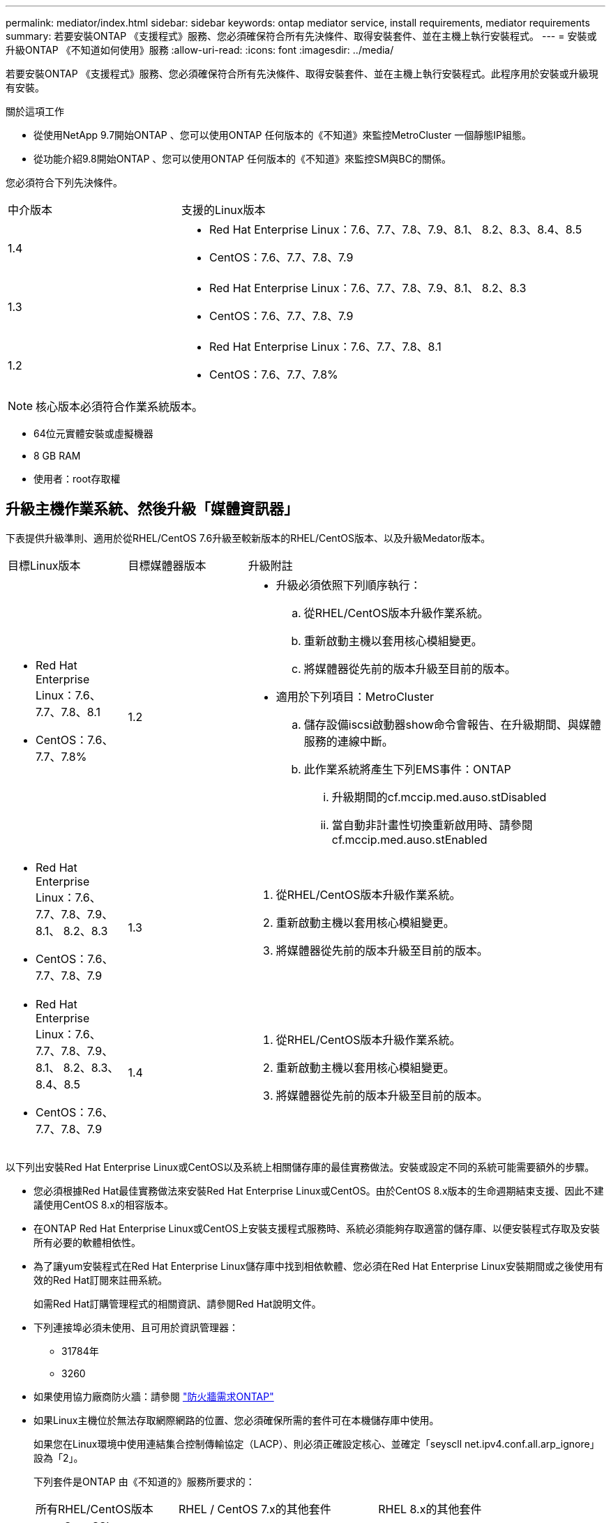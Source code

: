 ---
permalink: mediator/index.html 
sidebar: sidebar 
keywords: ontap mediator service, install requirements, mediator requirements 
summary: 若要安裝ONTAP 《支援程式》服務、您必須確保符合所有先決條件、取得安裝套件、並在主機上執行安裝程式。 
---
= 安裝或升級ONTAP 《不知道如何使用》服務
:allow-uri-read: 
:icons: font
:imagesdir: ../media/


[role="lead"]
若要安裝ONTAP 《支援程式》服務、您必須確保符合所有先決條件、取得安裝套件、並在主機上執行安裝程式。此程序用於安裝或升級現有安裝。

.關於這項工作
* 從使用NetApp 9.7開始ONTAP 、您可以使用ONTAP 任何版本的《不知道》來監控MetroCluster 一個靜態IP組態。
* 從功能介紹9.8開始ONTAP 、您可以使用ONTAP 任何版本的《不知道》來監控SM與BC的關係。


您必須符合下列先決條件。

[cols="30,70"]
|===


| 中介版本 | 支援的Linux版本 


 a| 
1.4
 a| 
* Red Hat Enterprise Linux：7.6、7.7、7.8、7.9、8.1、 8.2、8.3、8.4、8.5
* CentOS：7.6、7.7、7.8、7.9




 a| 
1.3
 a| 
* Red Hat Enterprise Linux：7.6、7.7、7.8、7.9、8.1、 8.2、8.3
* CentOS：7.6、7.7、7.8、7.9




 a| 
1.2
 a| 
* Red Hat Enterprise Linux：7.6、7.7、7.8、8.1
* CentOS：7.6、7.7、7.8%


|===

NOTE: 核心版本必須符合作業系統版本。

* 64位元實體安裝或虛擬機器
* 8 GB RAM
* 使用者：root存取權




== 升級主機作業系統、然後升級「媒體資訊器」

下表提供升級準則、適用於從RHEL/CentOS 7.6升級至較新版本的RHEL/CentOS版本、以及升級Medator版本。

[cols="20,20,60"]
|===


| 目標Linux版本 | 目標媒體器版本 | 升級附註 


 a| 
* Red Hat Enterprise Linux：7.6、7.7、7.8、8.1
* CentOS：7.6、7.7、7.8%

 a| 
1.2
 a| 
* 升級必須依照下列順序執行：
+
.. 從RHEL/CentOS版本升級作業系統。
.. 重新啟動主機以套用核心模組變更。
.. 將媒體器從先前的版本升級至目前的版本。


* 適用於下列項目：MetroCluster
+
.. 儲存設備iscsi啟動器show命令會報告、在升級期間、與媒體服務的連線中斷。
.. 此作業系統將產生下列EMS事件：ONTAP
+
... 升級期間的cf.mccip.med.auso.stDisabled
... 當自動非計畫性切換重新啟用時、請參閱cf.mccip.med.auso.stEnabled








 a| 
* Red Hat Enterprise Linux：7.6、7.7、7.8、7.9、8.1、 8.2、8.3
* CentOS：7.6、7.7、7.8、7.9

 a| 
1.3
 a| 
. 從RHEL/CentOS版本升級作業系統。
. 重新啟動主機以套用核心模組變更。
. 將媒體器從先前的版本升級至目前的版本。




 a| 
* Red Hat Enterprise Linux：7.6、7.7、7.8、7.9、8.1、 8.2、8.3、8.4、8.5
* CentOS：7.6、7.7、7.8、7.9

 a| 
1.4
 a| 
. 從RHEL/CentOS版本升級作業系統。
. 重新啟動主機以套用核心模組變更。
. 將媒體器從先前的版本升級至目前的版本。


|===
以下列出安裝Red Hat Enterprise Linux或CentOS以及系統上相關儲存庫的最佳實務做法。安裝或設定不同的系統可能需要額外的步驟。

* 您必須根據Red Hat最佳實務做法來安裝Red Hat Enterprise Linux或CentOS。由於CentOS 8.x版本的生命週期結束支援、因此不建議使用CentOS 8.x的相容版本。
* 在ONTAP Red Hat Enterprise Linux或CentOS上安裝支援程式服務時、系統必須能夠存取適當的儲存庫、以便安裝程式存取及安裝所有必要的軟體相依性。
* 為了讓yum安裝程式在Red Hat Enterprise Linux儲存庫中找到相依軟體、您必須在Red Hat Enterprise Linux安裝期間或之後使用有效的Red Hat訂閱來註冊系統。
+
如需Red Hat訂購管理程式的相關資訊、請參閱Red Hat說明文件。

* 下列連接埠必須未使用、且可用於資訊管理器：
+
** 31784年
** 3260


* 如果使用協力廠商防火牆：請參閱 link:https://docs.netapp.com/us-en/ontap-metrocluster/install-ip/concept_mediator_requirements.html#firewall-requirements-for-ontap-mediator["防火牆需求ONTAP"^]
* 如果Linux主機位於無法存取網際網路的位置、您必須確保所需的套件可在本機儲存庫中使用。
+
如果您在Linux環境中使用連結集合控制傳輸協定（LACP）、則必須正確設定核心、並確定「seyscll net.ipv4.conf.all.arp_ignore」設為「2」。

+
下列套件是ONTAP 由《不知道的》服務所要求的：

+
[cols="25,35,40"]
|===


| 所有RHEL/CentOS版本 | RHEL / CentOS 7.x的其他套件 | RHEL 8.x的其他套件 


 a| 
** OpenSSL
** OpenSSL
** kernel-devel
** 海灣合作委員會
** libselinux-utils
** 製造
** RedHat-lsb核心
** 修補程式
** bzip2.
** 熱36
** python36- devel
** Perl-Data-Dumper
** Perl-ExtUtils-MakeMaker..
** python3-pip

 a| 
** policycoreutils-python
** python36- pip

 a| 
** elfutils-libelf-devel
** policycoreutils-python公用程式


|===


該媒體夾安裝套件是一個自我解壓縮的tar檔案、其中包括：

* 一種RPM檔案、內含無法從支援版本儲存庫取得的所有相依性。
* 安裝指令碼。


建議使用有效的SSL認證、如本程序所述。



== 啟用儲存庫存取

|===


| 如果您的作業系統是... | 您必須提供這些儲存庫的存取權限... 


 a| 
RHEL 7.x
 a| 
RHEL-7-server選用-rpms



 a| 
CentOS 7.x
 a| 
C7.6.1810 -基礎儲存庫



 a| 
RHEL 8.x
 a| 
* RHEL-8-for-x86_64：basos-rpms
* RHEL-8-for-x86_64：AppStream：rpms


|===
啟用對上述儲存庫的存取、以便媒體資訊員在安裝程序期間存取所需的套件。請針對您的作業系統使用下列程序。

* 的程序 ,RHEL 7.x 作業系統：
* 的程序 ,RHEL 8.x 作業系統：
* 的程序 ,CentOS 7.x 作業系統：




=== RHEL 7.x作業系統的程序

如果您的作業系統是* RHEL 7.x*：

.步驟
. 訂閱所需的儲存庫：
+
「Subscape-manager reposs -啟用RHEL-7-server選用-rpms」

+
下列範例顯示此命令的執行：

+
[listing]
----
[root@localhost ~]# subscription-manager repos --enable rhel-7-server-optional-rpms
Repository 'rhel-7-server-optional-rpms' is enabled for this system.
----
. 執行「yum repolist」命令。
+
下列範例顯示此命令的執行。清單中應會顯示「RHEL-7-server選擇性-rpms」儲存庫。

+
[listing]
----
[root@localhost ~]# yum repolist
Loaded plugins: product-id, search-disabled-repos, subscription-manager
rhel-7-server-optional-rpms | 3.2 kB  00:00:00
rhel-7-server-rpms | 3.5 kB  00:00:00
(1/3): rhel-7-server-optional-rpms/7Server/x86_64/group                                               |  26 kB  00:00:00
(2/3): rhel-7-server-optional-rpms/7Server/x86_64/updateinfo                                          | 2.5 MB  00:00:00
(3/3): rhel-7-server-optional-rpms/7Server/x86_64/primary_db                                          | 8.3 MB  00:00:01
repo id                                      repo name                                             status
rhel-7-server-optional-rpms/7Server/x86_64   Red Hat Enterprise Linux 7 Server - Optional (RPMs)   19,447
rhel-7-server-rpms/7Server/x86_64            Red Hat Enterprise Linux 7 Server (RPMs)              26,758
repolist: 46,205
[root@localhost ~]#
----




=== RHEL 8.x作業系統的程序

如果您的作業系統是* RHEL 8.x *：

.步驟
. 訂閱所需的儲存庫：
+
「Substime-manager reposs -啟用RHEL-8-for-x86_64、basos-rpms」

+
「Substime-manager reposs -啟用RHEL-8-for-x86_64：AppStream：rpms」

+
下列範例顯示此命令的執行：

+
[listing]
----
[root@localhost ~]# subscription-manager repos --enable rhel-8-for-x86_64-baseos-rpms
[root@localhost ~]# subscription-manager repos --enable rhel-8-for-x86_64-appstream-rpms
Repository 'rhel-8-for-x86_64-baseos-rpms' is enabled for this system.
Repository 'rhel-8-for-x86_64-appstream-rpms' is enabled for this system.
----
. 執行「yum repolist」命令。
+
新訂閱的儲存庫應會出現在清單中。





=== CentOS 7.x作業系統的程序

如果您的作業系統是* CentOS 7.x*：


NOTE: 下列範例顯示CentOS 7.6的儲存庫、可能無法用於其他CentOS版本。將基礎儲存庫用於您的CentOS版本。

.步驟
. 新增C7.6.1810 -基礎儲存庫。C7.6.1810 - Base Vault儲存庫包含ONTAP 資訊中心所需的kernel-devel套件。
. 將下列行新增至/etc/yum、repos.d/CentOS、Vault.repo。
+
[listing]
----
[C7.6.1810-base]
name=CentOS-7.6.1810 - Base
baseurl=http://vault.centos.org/7.6.1810/os/$basearch/
gpgcheck=1
gpgkey=file:///etc/pki/rpm-gpg/RPM-GPG-KEY-CentOS-7
enabled=1
----
. 執行「yum repolist」命令。
+
下列範例顯示此命令的執行。Centos-7.6.1810 -基礎儲存庫應出現在清單中。

+
[listing]
----
Loaded plugins: fastestmirror
Loading mirror speeds from cached hostfile
 * base: distro.ibiblio.org
 * extras: distro.ibiblio.org
 * updates: ewr.edge.kernel.org
C7.6.1810-base                                                   | 3.6 kB  00:00:00
(1/2): C7.6.1810-base/x86_64/group_gz                            | 166 kB  00:00:00
(2/2): C7.6.1810-base/x86_64/primary_db                          | 6.0 MB  00:00:04
repo id                                           repo name                                                                                                    status
C7.6.1810-base/x86_64                             CentOS-7.6.1810 - Base                                                                                       10,019
base/7/x86_64                                     CentOS-7 - Base                                                                                              10,097
extras/7/x86_64                                   CentOS-7 - Extras                                                                                               307
updates/7/x86_64                                  CentOS-7 - Updates                                                                                            1,010
repolist: 21,433
[root@localhost ~]#
----




== 下載「內化器」安裝套件

.步驟
. 請從ONTAP 「畫面資訊」頁面下載「媒體資訊器」安裝套件。
+
https://mysupport.netapp.com/site/products/all/details/ontap-mediator/downloads-tab["《資訊媒體》下載頁面ONTAP"^]

. 確認「媒體資訊器」安裝套件位於目標目錄：
+
《ls》

+
[listing]
----
[root@mediator-host ~]#ls
ontap-mediator
----
+
如果您所在的位置無法存取網際網路、則必須確保安裝程式能夠存取所需的套件。

. 如有必要、請將「內化器」安裝套件從下載目錄移至Linux媒體器主機上的安裝目錄。




== 安裝ONTAP 《不知道如何安裝》套件

.關於這項工作
* 從ONTAP 推出支援程式1.4開始、安全開機機制就會在UEFI系統上啟用。啟用「安全開機」時、您必須在安裝後採取其他步驟來登錄安全金鑰：
+
** 請遵循README檔案中的指示：「/opt/netapp/lib/ontap中介器/ontap中介器/SCST_mod_keys/README、module-Signing」來簽署SCST核心模組。
** 找到所需的金鑰：「/opt/netapp/lib/ontapp_moder_keys」


+

NOTE: 安裝後、系統輸出也會提供README檔案和主要位置。



.步驟
. 安裝媒體器安裝套件、並視需要回應提示：
+
「/ONTAP-中介 者」

+
安裝程序會繼續建立所需的帳戶、並安裝所需的套件。如果主機上已安裝舊版的「媒體資訊器」、系統會提示您確認是否要升級。



.安裝過程範例ONTAP ：安裝過程（主控台輸出）
====
[listing]
----
[root@scs000065018 ~]# ./ontap-mediator
ONTAP Mediator: Self Extracting Installer
ONTAP Mediator requires two user accounts. One for the service (netapp), and one for use by ONTAP to the mediator API (mediatoradmin).
Would you like to use the default account names: netapp + mediatoradmin? (Y(es)/n(o)): y
Enter ONTAP Mediator user account (mediatoradmin) password:
Re-Enter ONTAP Mediator user account (mediatoradmin) password:
Checking if SELinux is in enforcing mode
Checking for default Linux firewall
Linux firewall is running. Open ports 31784 and 3260? y(es)/n(o): y
success
success



Preparing for installation of ONTAP Mediator packages.
Do you wish to continue? Y(es)/n(o): y
+ Installing required packages.
Last metadata expiration check: 1:56:17 ago on Thu 07 Apr 2022 11:35:42 AM EDT.
Package openssl-1:1.1.1k-6.el8_5.x86_64 is already installed.
Package openssl-devel-1:1.1.1k-6.el8_5.x86_64 is already installed.

.
.
.
.

Dependencies resolved.
Nothing to do.
Complete!
OS package installations finished
+ Installing ONTAP Mediator. (Log: /tmp/ontap_mediator.5gmxnI/ontap-mediator/install_20220407133105.log)
    This step will take several minutes. Use the log file to view progress.
Sudo include verified
ONTAP Mediator logging enabled
+ Install successful. (Moving log to /opt/netapp/lib/ontap_mediator/log/install_20220407133105.log)
+ WARNING: This system supports UEFI
           Secure Boot (SB) is currently enabled on this system.
           The following action need be taken:
           Using the keys in /opt/netapp/lib/ontap_mediator/ontap_mediator/SCST_mod_keys follow
           instructions in /opt/netapp/lib/ontap_mediator/ontap_mediator/SCST_mod_keys/README.module-signing
           to sign the SCST kernel module. Note that reboot will be needed.
     SCST will not start automatically when Secure Boot is enabled and not configured properly.
+ Note: ONTAP Mediator uses a kernel module compiled specifically for the current
        system OS. Using 'yum update' to upgrade the kernel may cause a service
        interruption.
    For more information, see /opt/netapp/lib/ontap_mediator/README
[root@scs000065018 ~]#
----
====


== 驗證安裝

.步驟
. 執行下列命令以檢視ONTAP 「資訊不全」服務的狀態：
+
.. RUN：「ystemctl STATUS ONTAP_ONI者」
+
[listing]
----
[root@scspr1915530002 ~]# systemctl status ontap_mediator

 ontap_mediator.service - ONTAP Mediator
Loaded: loaded (/etc/systemd/system/ontap_mediator.service; enabled; vendor preset: disabled)
Active: active (running) since Mon 2022-04-18 10:41:49 EDT; 1 weeks 0 days ago
Process: 286710 ExecStop=/bin/kill -s INT $MAINPID (code=exited, status=0/SUCCESS)
Main PID: 286712 (uwsgi)
Status: "uWSGI is ready"
Tasks: 3 (limit: 49473)
Memory: 139.2M
CGroup: /system.slice/ontap_mediator.service
      ├─286712 /opt/netapp/lib/ontap_mediator/pyenv/bin/uwsgi --ini /opt/netapp/lib/ontap_mediator/uwsgi/ontap_mediator.ini
      ├─286716 /opt/netapp/lib/ontap_mediator/pyenv/bin/uwsgi --ini /opt/netapp/lib/ontap_mediator/uwsgi/ontap_mediator.ini
      └─286717 /opt/netapp/lib/ontap_mediator/pyenv/bin/uwsgi --ini /opt/netapp/lib/ontap_mediator/uwsgi/ontap_mediator.ini

[root@scspr1915530002 ~]#
----
.. RUN：「ystemctl STATUS SCIer-scst」
+
[listing]
----
[root@scspr1915530002 ~]# systemctl status mediator-scst
   Loaded: loaded (/etc/systemd/system/mediator-scst.service; enabled; vendor preset: disabled)
   Active: active (running) since Mon 2022-04-18 10:41:47 EDT; 1 weeks 0 days ago
  Process: 286595 ExecStart=/etc/init.d/scst start (code=exited, status=0/SUCCESS)
 Main PID: 286662 (iscsi-scstd)
    Tasks: 1 (limit: 49473)
   Memory: 1.2M
   CGroup: /system.slice/mediator-scst.service
           └─286662 /usr/local/sbin/iscsi-scstd

[root@scspr1915530002 ~]#
----


. 確認ONTAP 使用的連接埠：「Netstat」
+
[listing]
----
[root@scspr1905507001 ~]# netstat -anlt | grep -E '3260|31784'

         tcp   0   0 0.0.0.0:31784   0.0.0.0:*      LISTEN

         tcp   0   0 0.0.0.0:3260    0.0.0.0:*      LISTEN

         tcp6  0   0 :::3260         :::*           LISTEN
----




== 結果

現在已安裝並執行此功能。ONTAP必須在ONTAP 不完整的儲存系統中執行進一步的組態、才能使用「內化器」功能：

* 若要在ONTAP 不實的IP組態中使用此功能、MetroCluster 請參閱 link:https://docs.netapp.com/us-en/ontap-metrocluster/install-ip/task_configuring_the_ontap_mediator_service_from_a_metrocluster_ip_configuration.html["從ONTAP 一套不實的IP組態設定「不實不作」MetroCluster 服務"^]
* 若要使用SnapMirror營運不中斷、請參閱 link:https://docs.netapp.com/us-en/ontap/smbc/smbc_install_confirm_ontap_cluster.html["安裝ONTAP 「支援中心服務」並確認ONTAP 「支援中心」組態"^]

